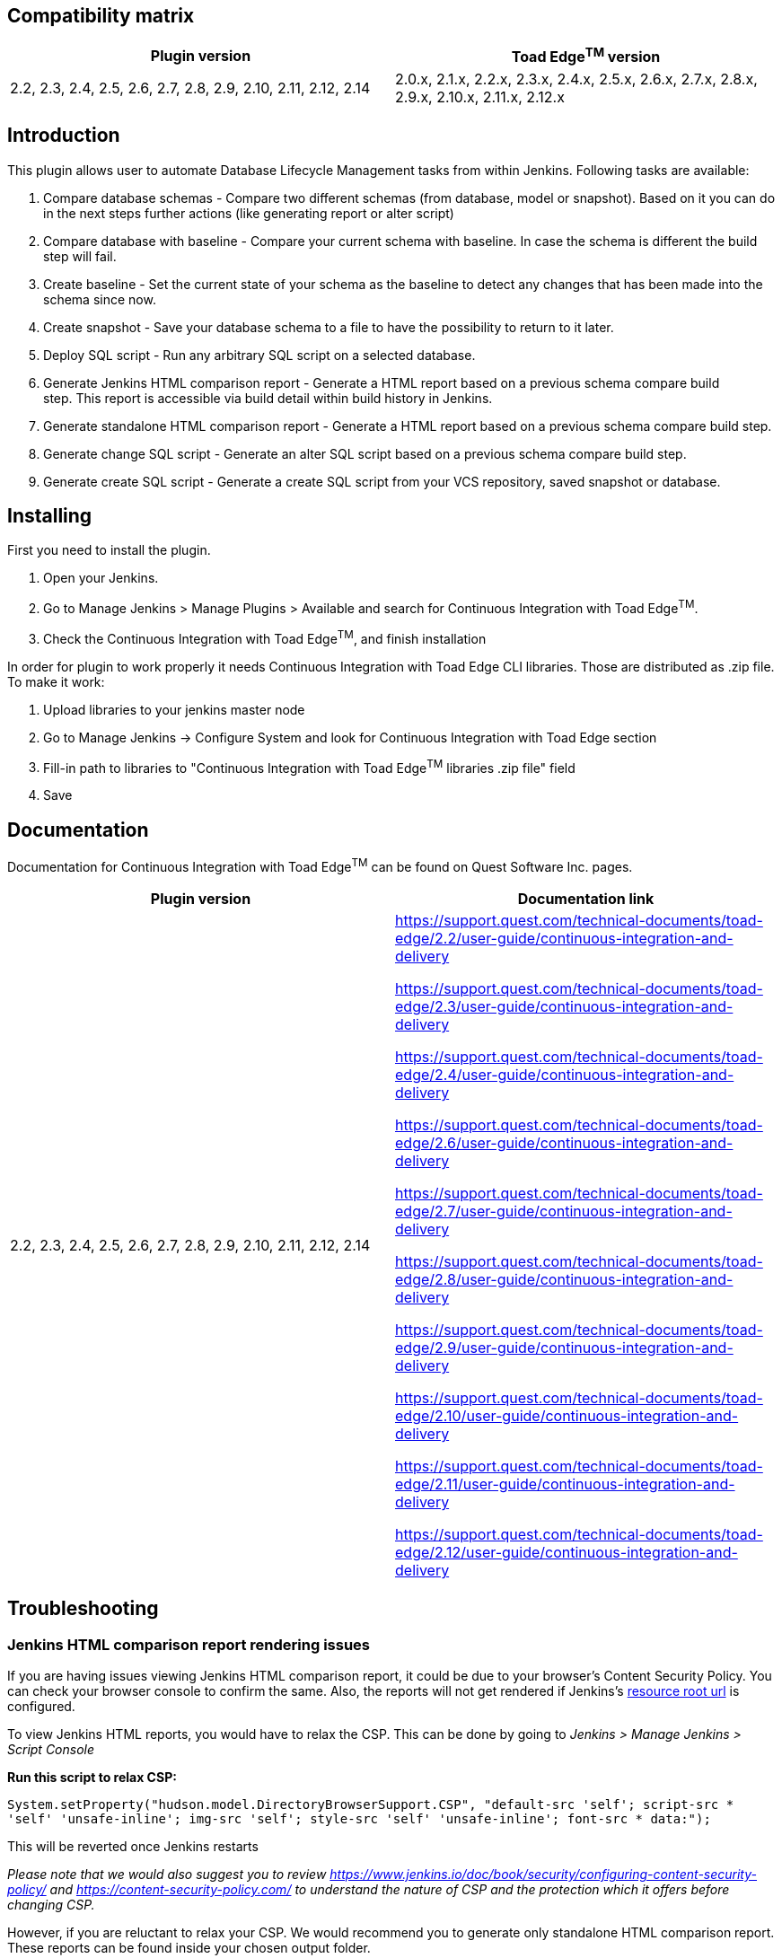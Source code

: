 [[ContinuousIntegrationWithToadEdgePlugin-Compatibilitymatrix]]
== Compatibility matrix

[cols=",",options="header",]
|===
|Plugin version |Toad Edge^TM^ version
|2.2, 2.3, 2.4, 2.5, 2.6, 2.7, 2.8, 2.9, 2.10, 2.11, 2.12, 2.14|2.0.x, 2.1.x, 2.2.x, 2.3.x, 2.4.x, 2.5.x, 2.6.x, 2.7.x, 2.8.x, 2.9.x, 2.10.x, 2.11.x, 2.12.x
|===

[[ContinuousIntegrationWithToadEdgePlugin-Introduction]]
== Introduction

This plugin allows user to automate Database Lifecycle Management tasks
from within Jenkins. Following tasks are available:

. Compare database schemas - Compare two different schemas (from
database, model or snapshot). Based on it you can do in the next steps
further actions (like generating report or alter script)
. Compare database with baseline - Compare your current schema with
baseline. In case the schema is different the build step will fail.
. Create baseline - Set the current state of your schema as the baseline
to detect any changes that has been made into the schema since now.
. Create snapshot - Save your database schema to a file to have the
possibility to return to it later.
. Deploy SQL script - Run any arbitrary SQL script on a selected
database.
. Generate Jenkins HTML comparison report - Generate a HTML report based
on a previous schema compare build step. This report is accessible via
build detail within build history in Jenkins.
. Generate standalone HTML comparison report - Generate a HTML report
based on a previous schema compare build step. 
. Generate change SQL script - Generate an alter SQL script based on a
previous schema compare build step.
. Generate create SQL script - Generate a create SQL script from your
VCS repository, saved snapshot or database.

[[ContinuousIntegrationWithToadEdgePlugin-Installing]]
== Installing

First you need to install the plugin.

. Open your Jenkins.
. Go to Manage Jenkins > Manage Plugins > Available and search for
Continuous Integration with Toad Edge^TM^.
. Check the Continuous Integration with Toad Edge^TM^, and finish
installation

In order for plugin to work properly it needs Continuous Integration
with Toad Edge CLI libraries. Those are distributed as .zip file. To
make it work:

. Upload libraries to your jenkins master node
. Go to Manage Jenkins -> Configure System and look for Continuous
Integration with Toad Edge section
. Fill-in path to libraries to "Continuous Integration with Toad
Edge^TM^ libraries .zip file" field
. Save

[[ContinuousIntegrationWithToadEdgePlugin-Documentation]]
== Documentation

Documentation for Continuous Integration with Toad Edge^TM^ can be found
on Quest Software Inc. pages.

[cols=",",options="header",]
|===
|Plugin version |Documentation link

|2.2, 2.3, 2.4, 2.5, 2.6, 2.7, 2.8, 2.9, 2.10, 2.11, 2.12, 2.14 a|
https://support.quest.com/technical-documents/toad-edge/2.2/user-guide/continuous-integration-and-delivery

https://support.quest.com/technical-documents/toad-edge/2.3/user-guide/continuous-integration-and-delivery

https://support.quest.com/technical-documents/toad-edge/2.4/user-guide/continuous-integration-and-delivery

https://support.quest.com/technical-documents/toad-edge/2.6/user-guide/continuous-integration-and-delivery

https://support.quest.com/technical-documents/toad-edge/2.7/user-guide/continuous-integration-and-delivery

https://support.quest.com/technical-documents/toad-edge/2.8/user-guide/continuous-integration-and-delivery

https://support.quest.com/technical-documents/toad-edge/2.9/user-guide/continuous-integration-and-delivery

https://support.quest.com/technical-documents/toad-edge/2.10/user-guide/continuous-integration-and-delivery

https://support.quest.com/technical-documents/toad-edge/2.11/user-guide/continuous-integration-and-delivery

https://support.quest.com/technical-documents/toad-edge/2.12/user-guide/continuous-integration-and-delivery
|===

[[ContinuousIntegrationWithToadEdgePlugin-Documentation]]
== Troubleshooting

[[ContinuousIntegrationWithToadEdgePlugin-Documentation]]
=== Jenkins HTML comparison report rendering issues

If you are having issues viewing Jenkins HTML comparison report, it could be due to your browser's Content Security Policy. You can check your browser console to confirm the same.
Also, the reports will not get rendered if Jenkins's https://www.jenkins.io/doc/book/security/user-content/#resource-root-url[resource root url] is configured.

To view Jenkins HTML reports, you would have to relax the CSP. This can be done by going to _Jenkins > Manage Jenkins > Script Console_

*Run this script to relax CSP:*

`System.setProperty("hudson.model.DirectoryBrowserSupport.CSP", "default-src 'self'; script-src * 'self' 'unsafe-inline'; img-src 'self'; style-src 'self' 'unsafe-inline'; font-src * data:");`

This will be reverted once Jenkins restarts

_Please note that we would also suggest you to review https://www.jenkins.io/doc/book/security/configuring-content-security-policy/ and https://content-security-policy.com/ to understand the nature of CSP and the protection which it offers before changing CSP._

However, if you are reluctant to relax your CSP. We would recommend you to generate only standalone HTML comparison report. These reports can be found inside your chosen output folder.


[[ContinuousIntegrationWithToadEdgePlugin-Documentation]]
=== Input folder/file path restrictions during job configuration

From plugin version 2.4, all folder and file paths should be inside the agent node where the job is running. Paths to master node and other remote nodes won't work.